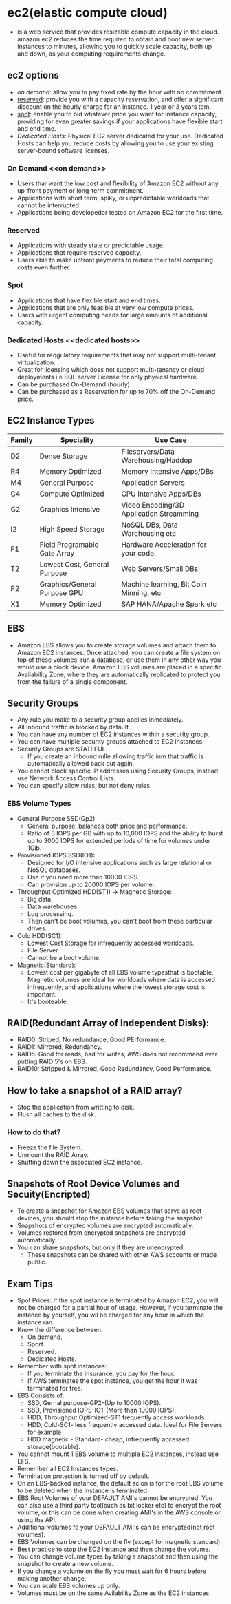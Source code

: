 * ec2(elastic compute cloud)
  - is a web service that provides resizable compute capacity in the cloud.
    amazon ec2 reduces the time required to obtain and boot new server instances
    to minutes, allowing you to quickly scale capacity, both up and down, as
    your computing requirements change.

** ec2 options
   - [[on demand]]: allow you to pay fixed rate by the hour with no commitment.
   - [[reserved]]: provide you with a capacity reservation, and offer a significant
     discount on the hourly charge for an instance. 1 year or 3 years tem.
   - [[spot]]: enable you to bid whatever price you want for instance capacity,
     providing for even greater savings if your applications have flexible start
     and end time.
   - [[Dedicated Hosts]]: Physical EC2 server dedicated for your use. Dedicated Hosts
     can help you reduce costs by allowing you to use your existing server-bound
     software licenses.

*** On Demand <<on demand>>
    - Users thar want the low cost and flexibility of Amazon EC2 without any
      up-front payment or long-term commitment.
    - Applications with short term, spiky, or unpredictable workloads that cannot
      be interrupted.
    - Applications being developedor tested on Amazon EC2 for the first time.

*** Reserved <<reserved>>
   - Applications with steady state or predictable usage.
   - Applications that require reserved capacity.
   - Users able to make upfront payments to reduce their total computing costs
     even further.

*** Spot <<spot>>
    - Applications that have flexible start and end times.
    - Applications that are only feasible at very low compute prices.
    - Users with urgent computing needs for large amounts of additional capacity.

*** Dedicated Hosts <<dedicated hosts>>
    - Useful for reqgulatory requirements that may not support multi-tenant
      virtualization.
    - Great for licensing which does not support multi-tenancy or cloud
      deployments i.e SQL server License for only physical hardware.
    - Can be purchased On-Demand (hourly).
    - Can be purchased as a Reservation for up to 70% off the On-Demand price.


** EC2 Instance Types

   | Family | Speciality                   | Use Case                                 |
   |--------+------------------------------+------------------------------------------|
   | D2     | Dense Storage                | Fileservers/Data Warehousing/Haddop      |
   | R4     | Memory Optimized             | Memory Intensive Apps/DBs                |
   | M4     | General Purpose              | Application Servers                      |
   | C4     | Compute Optimized            | CPU Intensive Apps/DBs                   |
   | G2     | Graphics Intensive           | Video Encoding/3D Application Streamming |
   | I2     | High Speed Storage           | NoSQL DBs, Data Warehousing etc          |
   | F1     | Field Programable Gate Array | Hardware Acceleration for your code.     |
   | T2     | Lowest Cost, General Purpose | Web Servers/Small DBs                    |
   | P2     | Graphics/General Purpose GPU | Machine learning, Bit Coin Minning, etc  |
   | X1     | Memory Optimized             | SAP HANA/Apache Spark etc                |


** EBS
   - Amazon EBS allows you to create storage volumes and attach them to Amazon EC2
     instances. Once attached, you can create a file system on top of these volumes,
     run a database, or use them in any other way you would use a block device.
     Amazon EBS volumes are placed in a specific Availability Zone, where they are
     automatically replicated to protect you from the failure of a single component.

** Security Groups
   - Any rule you make to a security group applies inmediately.
   - All Inbound traffic is blocked by default.
   - You can have any number of EC2 instances within a security group.
   - You can have multiple security groups attached to EC2 Instances.
   - Security Groups are STATEFUL.
     * If you create an inbound rulle allowing traffic inm that traffic is
       automatically allowed back out again.
   - You cannot block specific IP addresses using Security Groups, instead use
     Network Access Control Lists.
   - You can specify allow rules, but not deny rules.


*** EBS Volume Types
    - General Purpose SSD(Gp2):
      * General purpose, balances both price and performance.
      * Ratio of 3 IOPS per GB with up to 10,000 IOPS and the ability to burst up
        to 3000 IOPS for extended periods of time for volumes under 1Gib.
    - Provisioned IOPS SSD(IO1):
      * Designed for I/O intensive applications such as large relational or NoSQL
        databases.
      * Use if you need more than 10000 IOPS.
      * Can provision up to 20000 IOPS per volume.
    - Throughput Optimized HDD(ST1) -> Magnetic Storage:
      * Big data.
      * Data warehouses.
      * Log processing.
      * Then can't be boot volumes, you can't boot from these particular drives.
    - Cold HDD(SC1):
      * Lowest Cost Storage for infrequently accessed workloads.
      * File Server.
      * Cannot be a boot volume.
    - Magnetic(Standard):
      * Lowest cost per gigabyte of all EBS volume typesthat is bootable. Magnetic
        volumes are ideal for workloads where data is accessed infrequently, and
        applications where the lowest storage cost is important.
      * It's booteable.

** RAID(Redundant Array of Independent Disks):
   - RAID0: Striped, No redundance, Good PErformance.
   - RAID1: Mirrored, Redundancy.
   - RAID5: Good for reads, bad for writes, AWS does not recommend ever putting
            RAID 5's on EBS.
   - RAID10: Stripped & Mirrored, Good Redundancy, Good Performance.

** How to take a snapshot of a RAID array?
   - Stop the application from writting to disk.
   - Flush all caches to the disk.

*** How to do that?
    - Freeze the file System.
    - Unmount the RAID Array.
    - Shutting down the associated EC2 instance.

** Snapshots of Root Device Volumes and Secuity(Encripted)
   - To create a snapshot for Amazon EBS volumes that serve as root devices, you
     should stop the instance before taking the snapshot.
   - Snapshots of encrypted volumes are encrypted automatically.
   - Volumes restored from encrypted snapshots are encrypted automatically.
   - You can share snapshots, but only if they are unencrypted.
     * These snapshots can be shared with other AWS accounts or made public.


** Exam Tips
     - Spot Prices: If the spot instance is terminated by Amazon EC2, you will not
       be charged for a partial hour of usage. However, if you terminate the
       instance by yourself, you wil be charged for any hour in which the instance
       ran.
     - Know the difference between:
       * On demand.
       * Sport.
       * Reserved.
       * Dedicated Hosts.
     - Remember with spot instances:
       * If you terminate the insurance, you pay for the hour.
       * If AWS terminates the spot instance, you get the hour it was terminated
         for free.
     - EBS Consists of:
       * SSD, Gernal purpose-GP2-(Up to 10000 IOPS).
       * SSD, Provisioned IOPS-IO1-(More than 10000 IOPS).
       * HDD, Throughput Optimized-ST1 frequently access workloads.
       * HDD, Cold-SC1- less frequently accessed data. Ideal for File Servers for example
       * HDD magnetic - Standard- cheap, infrequently accessed storage(bootable).
     - You cannot mount 1 EBS volume to multiple EC2 instances, instead use EFS.
     - Remember all EC2 Instances types.
     - Termination protection is turned off by default.
     - On an EBS-backed instance, the default acion is for the root EBS volume to
       be deleted when the instance is terminated.
     - EBS Root Volumes of your DEFAULT AMI's cannot be encrypted. You can also
       use a third party tool(such as bit locker etc) to encrypt the root volume,
       or this can be done when creating AMI's in the AWS console or using the API.
     - Additional volumes fo your DEFAULT AMI's can be encrypted(not root volumes).
     - EBS Volumes can be changed on the fly (except for magnetic standard).
     - Best practice to stop the EC2 instance and then change the volume.
     - You can change volume types by taking a snapshot and then using the
       snapshot to create a new volume.
     - If you change a volume on the fly you must wait for 6 hours before making
       another change.
     - You can scale EBS volumes up only.
     - Volumes must be on the same Avilability Zone as the EC2 instances.
